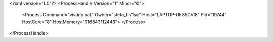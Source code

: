 <?xml version="1.0"?>
<ProcessHandle Version="1" Minor="0">
    <Process Command="vivado.bat" Owner="stefa_fil71sc" Host="LAPTOP-UF85CVI8" Pid="19744" HostCore="8" HostMemory="016843112448">
    </Process>
</ProcessHandle>
